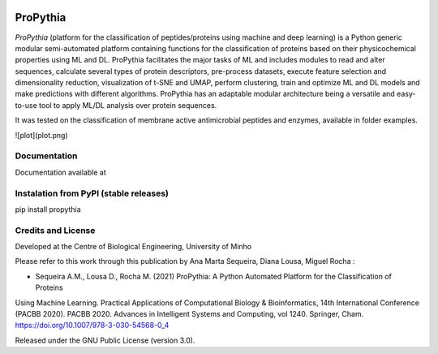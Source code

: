 |License| |PyPI version| |RTD version|

ProPythia
============

*ProPythia* (platform for the classification of peptides/proteins using machine and deep learning) is a Python generic modular
semi-automated platform containing functions for the classification of proteins based on their physicochemical properties
using ML and DL. ProPythia facilitates the major tasks of ML and includes modules to read and alter sequences, calculate several
types of protein descriptors, pre-process datasets, execute feature selection and dimensionality reduction, visualization
of t-SNE and UMAP, perform clustering, train and optimize ML and DL models and make predictions with different algorithms.
ProPythia has an adaptable modular architecture being a versatile and easy-to-use tool to apply ML/DL analysis over protein
sequences.

It was tested on the classification of membrane active antimicrobial peptides and enzymes, available in folder examples.

![plot](plot.png)

Documentation
~~~~~~~~~~~~~
Documentation available at


Instalation from PyPI (stable releases)
~~~~~~~~~~~~~~~~~~~~~~~~~~~~~~~~~~~~~~~

pip install propythia


Credits and License
~~~~~~~~~~~~~~~~~~~

Developed at the Centre of Biological Engineering, University of Minho

Please refer to this work through this publication by Ana Marta Sequeira, Diana Lousa, Miguel Rocha :

- Sequeira A.M., Lousa D., Rocha M. (2021) ProPythia: A Python Automated Platform for the Classification of Proteins
Using Machine Learning. Practical Applications of Computational Biology & Bioinformatics, 14th International Conference
(PACBB 2020). PACBB 2020. Advances in Intelligent Systems and Computing, vol 1240. Springer, Cham.
https://doi.org/10.1007/978-3-030-54568-0_4

Released under the GNU Public License (version 3.0).


.. |License| image:: https://img.shields.io/badge/license-GPL%20v3.0-blue.svg
   :target: https://opensource.org/licenses/GPL-3.0
.. |PyPI version| image:: https://badge.fury.io/py/propythia.svg
   :target: https://badge.fury.io/py/propythia
.. |RTD version| image:: https://readthedocs.org/projects/propythia/badge/?version=latest&style=plastic
   :target: https://propythia.readthedocs.io/